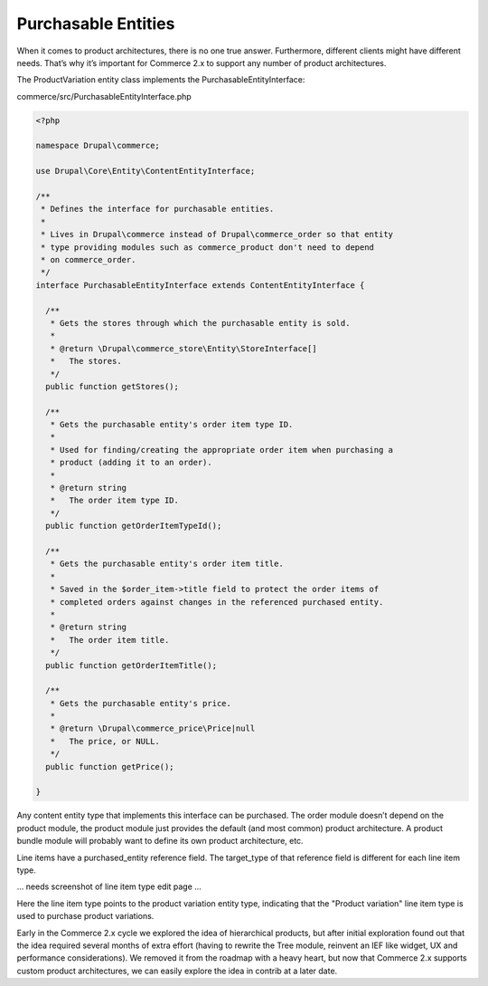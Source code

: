 Purchasable Entities
====================

When it comes to product architectures, there is no one true answer.
Furthermore, different clients might have different needs. That’s why
it’s important for Commerce 2.x to support any number of product
architectures.

The ProductVariation entity class implements the
PurchasableEntityInterface:

commerce/src/PurchasableEntityInterface.php

.. code-block:: php

      <?php
      
      namespace Drupal\commerce;
      
      use Drupal\Core\Entity\ContentEntityInterface;
      
      /**
       * Defines the interface for purchasable entities.
       *
       * Lives in Drupal\commerce instead of Drupal\commerce_order so that entity
       * type providing modules such as commerce_product don't need to depend
       * on commerce_order.
       */
      interface PurchasableEntityInterface extends ContentEntityInterface {
      
        /**
         * Gets the stores through which the purchasable entity is sold.
         *
         * @return \Drupal\commerce_store\Entity\StoreInterface[]
         *   The stores.
         */
        public function getStores();
      
        /**
         * Gets the purchasable entity's order item type ID.
         *
         * Used for finding/creating the appropriate order item when purchasing a
         * product (adding it to an order).
         *
         * @return string
         *   The order item type ID.
         */
        public function getOrderItemTypeId();
      
        /**
         * Gets the purchasable entity's order item title.
         *
         * Saved in the $order_item->title field to protect the order items of
         * completed orders against changes in the referenced purchased entity.
         *
         * @return string
         *   The order item title.
         */
        public function getOrderItemTitle();
      
        /**
         * Gets the purchasable entity's price.
         *
         * @return \Drupal\commerce_price\Price|null
         *   The price, or NULL.
         */
        public function getPrice();
      
      }

Any content entity type that implements this interface can be purchased.
The order module doesn’t depend on the product module, the product
module just provides the default (and most common) product architecture.
A product bundle module will probably want to define its own product
architecture, etc.

Line items have a purchased\_entity reference field. The target\_type of
that reference field is different for each line item type.

... needs screenshot of line item type edit page ...

Here the line item type points to the product variation entity type,
indicating that the "Product variation" line item type is used to
purchase product variations.

Early in the Commerce 2.x cycle we explored the idea of hierarchical
products, but after initial exploration found out that the idea required
several months of extra effort (having to rewrite the Tree module,
reinvent an IEF like widget, UX and performance considerations). We
removed it from the roadmap with a heavy heart, but now that Commerce
2.x supports custom product architectures, we can easily explore the
idea in contrib at a later date.
